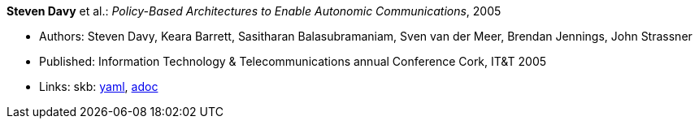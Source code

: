 //
// This file was generated by SKB-Dashboard, task 'lib-yaml2src'
// - on Wednesday November  7 at 08:42:47
// - skb-dashboard: https://www.github.com/vdmeer/skb-dashboard
//

*Steven Davy* et al.: _Policy-Based Architectures to Enable Autonomic Communications_, 2005

* Authors: Steven Davy, Keara Barrett, Sasitharan Balasubramaniam, Sven van der Meer, Brendan Jennings, John Strassner
* Published: Information Technology & Telecommunications annual Conference Cork, IT&T 2005
* Links:
      skb:
        https://github.com/vdmeer/skb/tree/master/data/library/inproceedings/2000/davy-2005-itt.yaml[yaml],
        https://github.com/vdmeer/skb/tree/master/data/library/inproceedings/2000/davy-2005-itt.adoc[adoc]

